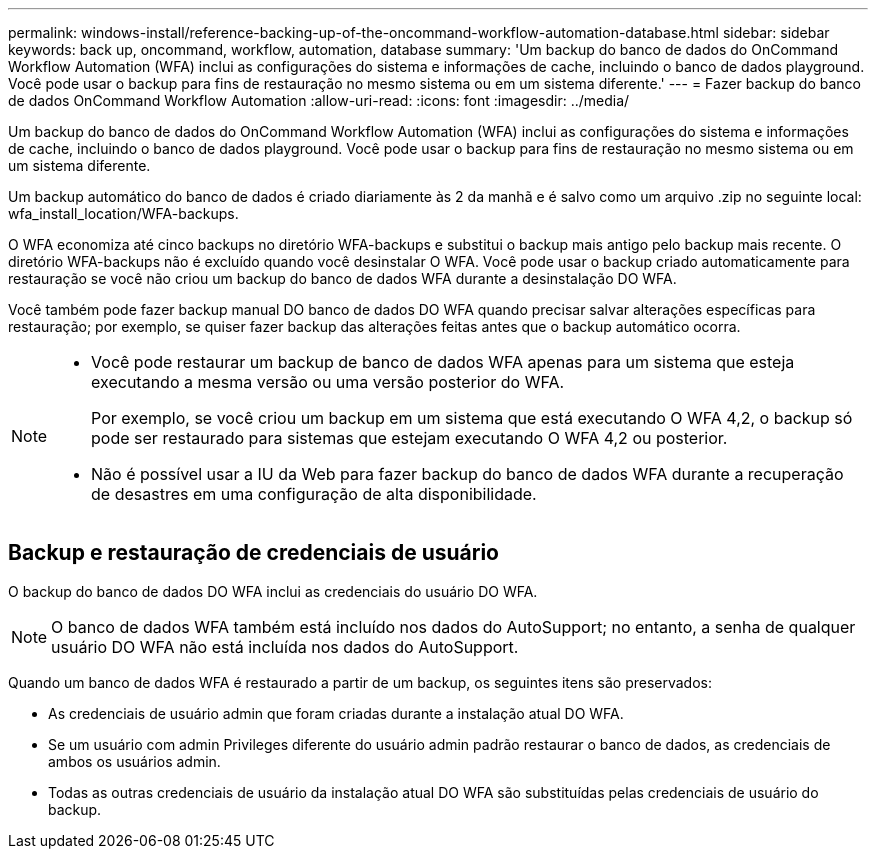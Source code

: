 ---
permalink: windows-install/reference-backing-up-of-the-oncommand-workflow-automation-database.html 
sidebar: sidebar 
keywords: back up, oncommand, workflow, automation, database 
summary: 'Um backup do banco de dados do OnCommand Workflow Automation (WFA) inclui as configurações do sistema e informações de cache, incluindo o banco de dados playground. Você pode usar o backup para fins de restauração no mesmo sistema ou em um sistema diferente.' 
---
= Fazer backup do banco de dados OnCommand Workflow Automation
:allow-uri-read: 
:icons: font
:imagesdir: ../media/


[role="lead"]
Um backup do banco de dados do OnCommand Workflow Automation (WFA) inclui as configurações do sistema e informações de cache, incluindo o banco de dados playground. Você pode usar o backup para fins de restauração no mesmo sistema ou em um sistema diferente.

Um backup automático do banco de dados é criado diariamente às 2 da manhã e é salvo como um arquivo .zip no seguinte local: wfa_install_location/WFA-backups.

O WFA economiza até cinco backups no diretório WFA-backups e substitui o backup mais antigo pelo backup mais recente. O diretório WFA-backups não é excluído quando você desinstalar O WFA. Você pode usar o backup criado automaticamente para restauração se você não criou um backup do banco de dados WFA durante a desinstalação DO WFA.

Você também pode fazer backup manual DO banco de dados DO WFA quando precisar salvar alterações específicas para restauração; por exemplo, se quiser fazer backup das alterações feitas antes que o backup automático ocorra.

[NOTE]
====
* Você pode restaurar um backup de banco de dados WFA apenas para um sistema que esteja executando a mesma versão ou uma versão posterior do WFA.
+
Por exemplo, se você criou um backup em um sistema que está executando O WFA 4,2, o backup só pode ser restaurado para sistemas que estejam executando O WFA 4,2 ou posterior.

* Não é possível usar a IU da Web para fazer backup do banco de dados WFA durante a recuperação de desastres em uma configuração de alta disponibilidade.


====


== Backup e restauração de credenciais de usuário

O backup do banco de dados DO WFA inclui as credenciais do usuário DO WFA.


NOTE: O banco de dados WFA também está incluído nos dados do AutoSupport; no entanto, a senha de qualquer usuário DO WFA não está incluída nos dados do AutoSupport.

Quando um banco de dados WFA é restaurado a partir de um backup, os seguintes itens são preservados:

* As credenciais de usuário admin que foram criadas durante a instalação atual DO WFA.
* Se um usuário com admin Privileges diferente do usuário admin padrão restaurar o banco de dados, as credenciais de ambos os usuários admin.
* Todas as outras credenciais de usuário da instalação atual DO WFA são substituídas pelas credenciais de usuário do backup.

